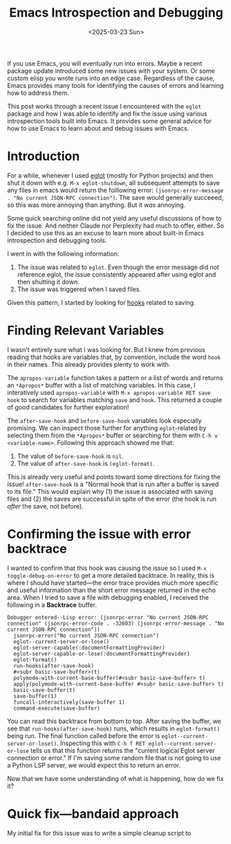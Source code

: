 #+TITLE: Emacs Introspection and Debugging
#+DATE: <2025-03-23 Sun>

#+begin_preview
If you use Emacs, you will eventually run into errors. Maybe a recent package update introduced some new issues with your system. Or some custom elisp you wrote runs into an edge case. Regardless of the cause, Emacs provides many tools for identifying the causes of errors and learning how to address them.

This post works through a recent issue I encountered with the ~eglot~ package and how I was able to identify and fix the issue using various introspection tools built into Emacs. It provides some general advice for how to use Emacs to learn about and debug issues with Emacs.
#+end_preview

* Introduction

For a while, whenever I used [[https://www.gnu.org/software/emacs/manual/html_mono/eglot.html][eglot]] (mostly for Python projects) and then shut it down with e.g. ~M-x eglot-shutdown~, all subsequent attempts to save any files in emacs would return the folllowing error: ~(jsonrpc-error-message . "No current JSON-RPC connection")~. The save would generally succeeed, so this was more annoying than anything. But it /was/ annoying.

Some quick searching online did not yield any useful discussions of how to fix the issue. And neither Claude nor Perplexity had much to offer, either. So I decided to use this as an excuse to learn more about built-in Emacs introspection and debugging tools.

I went in with the following information:
1. The issue was related to ~eglot~. Even though the error message did not reference eglot, the issue consistently appeared after using eglot and then shutting it down.
2. The issue was triggered when I saved files.

Given this pattern, I started by looking for [[https://www.danliden.com/posts/20231217-emacs-hooks.html][hooks]] related to saving.
* Finding Relevant Variables
I wasn't entirely sure what I was looking for. But I knew from previous reading that hooks are variables that, by convention, include the word ~hook~ in their names. This already provides plenty to work with.

The ~apropos-variable~ function takes a pattern or a list of words and returns an ~*Apropos*~ buffer with a list of matching variables. In this case, I interatively used ~apropos-variable~ with ~M-x apropos-variable RET save hook~ to search for variables matching ~save~ and ~hook~. This returned a couple of good candidates for further exploration!

[[./figures/20250323-emacs-debugging/1_apropos.png]]

The ~after-save-hook~ and ~before-save-hook~ variables look especially promising. We can inspect those further for anything ~eglot~-related by selecting them from the ~*Apropos*~ buffer or searching for them with ~C-h v <variable-name>~. Following this approach showed me that:

1. The value of ~before-save-hook~ is ~nil~.
2. The value of ~after-save-hook~ is ~(eglot-format)~.

This is already very useful and points toward some directions for fixing the issue! ~after-save-hook~ is a "Normal hook that is run after a buffer is saved to its file." This would explain why (1) the issue is associated with saving files and (2) the saves are successful in spite of the error (the hook is run /after/ the save, not before).
* Confirming the issue with error backtrace
I wanted to confirm that this hook was causing the issue so I used ~M-x toggle-debug-on-error~ to get a more detailed backtrace. In reality, this is where I should have started—the error trace provides much more specific and useful information than the short error message returned in the echo area. When I tried to save a file with debugging enabled, I received the following in a *Backtrace* buffer.

#+begin_src
Debugger entered--Lisp error: (jsonrpc-error "No current JSON-RPC connection" (jsonrpc-error-code . -32603) (jsonrpc-error-message . "No current JSON-RPC connection"))
  jsonrpc-error("No current JSON-RPC connection")
  eglot--current-server-or-lose()
  eglot-server-capable(:documentFormattingProvider)
  eglot-server-capable-or-lose(:documentFormattingProvider)
  eglot-format()
  run-hooks(after-save-hook)
  #<subr basic-save-buffer>(t)
  polymode-with-current-base-buffer(#<subr basic-save-buffer> t)
  apply(polymode-with-current-base-buffer #<subr basic-save-buffer> t)
  basic-save-buffer(t)
  save-buffer(1)
  funcall-interactively(save-buffer 1)
  command-execute(save-buffer)
#+end_src


You can read this backtrace from bottom to top. After saving the buffer, we see that ~run-hooks(after-save-hook)~ runs, which results in ~eglot-format()~ being run. The final function called before the error is ~eglot--current-server-or-lose()~. Inspecting this with ~C-h f RET eglot--current-server-or-lose~ tells us that this function returns the "current logical Eglot server connection or error." If I'm saving some random file that is not going to use a Python LSP server, we would expect this to return an error.

Now that we have some understanding of what is happening, how do we fix it?
* Quick fix—bandaid approach

My initial fix for this issue was to write a simple cleanup script to 
